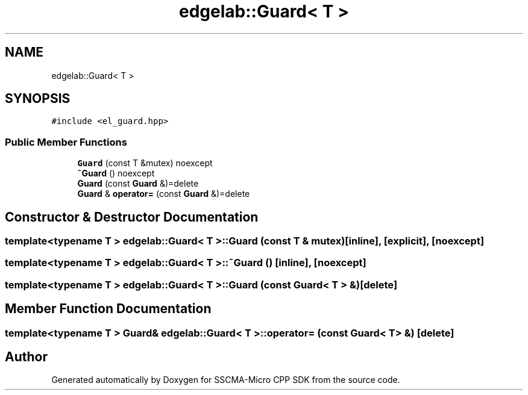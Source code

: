 .TH "edgelab::Guard< T >" 3 "Sun Sep 17 2023" "Version v2023.09.15" "SSCMA-Micro CPP SDK" \" -*- nroff -*-
.ad l
.nh
.SH NAME
edgelab::Guard< T >
.SH SYNOPSIS
.br
.PP
.PP
\fC#include <el_guard\&.hpp>\fP
.SS "Public Member Functions"

.in +1c
.ti -1c
.RI "\fBGuard\fP (const T &mutex) noexcept"
.br
.ti -1c
.RI "\fB~Guard\fP () noexcept"
.br
.ti -1c
.RI "\fBGuard\fP (const \fBGuard\fP &)=delete"
.br
.ti -1c
.RI "\fBGuard\fP & \fBoperator=\fP (const \fBGuard\fP &)=delete"
.br
.in -1c
.SH "Constructor & Destructor Documentation"
.PP 
.SS "template<typename T > \fBedgelab::Guard\fP< T >::\fBGuard\fP (const T & mutex)\fC [inline]\fP, \fC [explicit]\fP, \fC [noexcept]\fP"

.SS "template<typename T > \fBedgelab::Guard\fP< T >::~\fBGuard\fP ()\fC [inline]\fP, \fC [noexcept]\fP"

.SS "template<typename T > \fBedgelab::Guard\fP< T >::\fBGuard\fP (const \fBGuard\fP< T > &)\fC [delete]\fP"

.SH "Member Function Documentation"
.PP 
.SS "template<typename T > \fBGuard\fP& \fBedgelab::Guard\fP< T >::operator= (const \fBGuard\fP< T > &)\fC [delete]\fP"


.SH "Author"
.PP 
Generated automatically by Doxygen for SSCMA-Micro CPP SDK from the source code\&.
